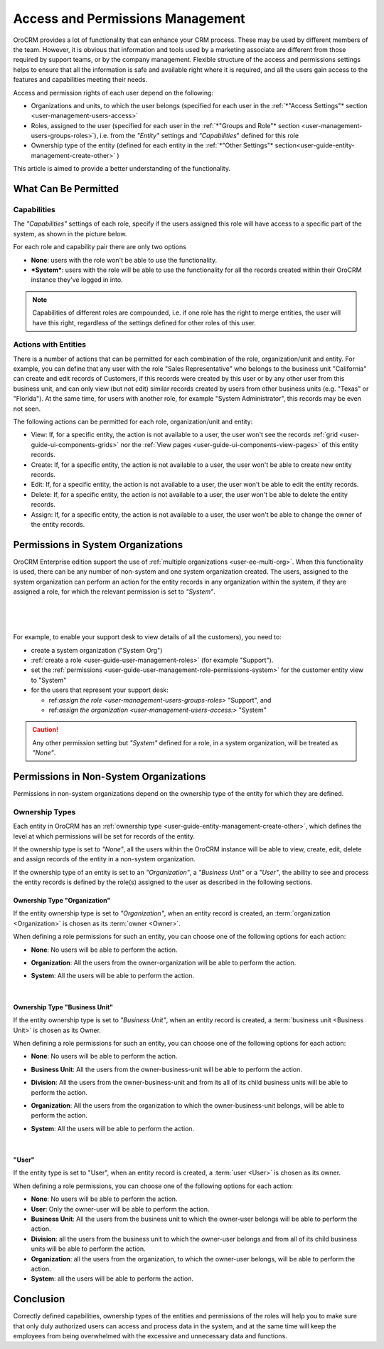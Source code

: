 .. _user-guide-user-management-permissions:

Access and Permissions Management
=================================

OroCRM provides a lot of functionality that can enhance your CRM process. These may be used by different members of the 
team. However, it is obvious that information and tools used by a marketing associate are different from 
those required by support teams, or by the company management. Flexible structure of the access and permissions settings 
helps to ensure that all the information is safe and available right where it is required, and all the users gain access 
to the features and capabilities meeting their needs.

Access and permission rights of each user depend on the following: 

- Organizations and units, to which the user belongs (specified for each user in the 
  :ref:`*"Access Settings"* section <user-management-users-access>` 
  
- Roles, assigned to the user (specified for each user in the 
  :ref:`*"Groups and Role"* section <user-management-users-groups-roles>`), i.e. from the *"Entity"* settings and 
  *"Capabilities*" defined for this role

- Ownership type of the entity (defined for each entity in the 
  :ref:`*"Other Settings"* section<user-guide-entity-management-create-other>` )  

This article is aimed to provide a better understanding of the functionality. 


.. _user-guide-user-management-role-permissions:

What Can Be Permitted
---------------------

Capabilities
^^^^^^^^^^^^

The *"Capabilities"* settings of each role, specify if the users assigned this role will have access to a specific 
part of the system, as shown in the picture below.

.. image:: ./img/user_management/role_entity_dropdown.png

For each role and capability pair there are only two options 

- **None**: users with the role won't be able to use the functionality.
- ***System***: users with the role will be able to use the functionality for all the records created within their
  OroCRM instance they've logged in into.
  
.. note::

    Capabilities of different roles are compounded, i.e. if one role has the right to merge entities, the user will 
    have this right, regardless of the settings defined for other roles of this user.
    

Actions with Entities    
^^^^^^^^^^^^^^^^^^^^^

There is a number of actions that can be permitted for each combination of the role, organization/unit and entity.
For example, you can define that any user with the role "Sales Representative" who belongs to the business unit 
"California" can create and edit records of Customers, if this records were created by this user or by any other user 
from this business unit, and can only view (but not edit) similar records created by users from other business units 
(e.g. "Texas" or "Florida"). At the same time, for users with another role, for example "System Administrator", this 
records may be even not seen.

The following actions can be permitted for each role, organization/unit and entity:
  
  
- View: If, for a specific entity, the action is not available to a user, the user won't see the records 
  :ref:`grid <user-guide-ui-components-grids>` nor the :ref:`View pages <user-guide-ui-components-view-pages>` 
  of this entity records.
  
- Create: If, for a specific entity, the action is not available to a user, the user won't be able to create new entity 
  records.

- Edit: If, for a specific entity, the action is not available to a user, the user won't be able to edit the entity 
  records.

- Delete: If, for a specific entity, the action is not available to a user, the user won't be able to delete the
  entity records.
  
- Assign: If, for a specific entity, the action is not available to a user, the user won't be able to change the owner 
  of the entity records.

.. image:: ./img/user_management/role_entity_dropdown.png


.. _user-guide-user-management-role-permissions-system:

Permissions in System Organizations
-----------------------------------

OroCRM Enterprise edition support the use of :ref:`multiple organizations <user-ee-multi-org>`. When this functionality
is used, there can be any number of non-system and one system organization created. The users, assigned to the system 
organization can perform an action for the entity records in any organization within the system, if they are assigned a 
role, for which the relevant permission is set to *"System"*.

      |
  
.. image:: ./img/multi_org/multi_org_permission.png

|

For example, to enable your support desk to view details of all the customers), you need to:

- create a system organization ("System Org")

-  :ref:`create a role <user-guide-user-management-roles>` (for example "Support"). 

- set the :ref:`permissions <user-guide-user-management-role-permissions-system>` for the customer entity view to 
  "System"

- for the users that represent your support desk:

  - ref:`assign the role <user-management-users-groups-roles>` "Support", and
  - ref:`assign the organization <user-management-users-access:>` "System"
  
  
.. caution::

    Any other permission setting but *"System"* defined for a role, in a system organization, will be treated as 
    *"None"*.


.. _user-guide-user-management-role-permissions-non-system:
    
Permissions in Non-System Organizations
---------------------------------------

Permissions in non-system organizations depend on the ownership type of the entity for which they are defined.


.. _user-guide-user-management-permissions-ownership-type:

Ownership Types
^^^^^^^^^^^^^^^

Each entity in OroCRM has an :ref:`ownership type <user-guide-entity-management-create-other>`, which defines the 
level at which permissions will be set for records of the entity.

If the ownership type is set to *"None"*, all the users
within the OroCRM instance will be able to view, create, edit, delete and assign records of the entity in a non-system 
organization. 

If the ownership type of an entity is set to an *"Organization"*, a *"Business Unit"* or a *"User"*, the ability to see 
and process the entity records is defined by the role(s) assigned to the user as described in the following sections.


Ownership Type "Organization"
"""""""""""""""""""""""""""""

If the entity ownership type is set to *"Organization"*, when an entity record is created, an 
:term:`organization <Organization>` is chosen as its :term:`owner <Owner>`. 

When defining a role permissions for such an entity, you can choose one of the following options for each action: 

- **None**: No users will be able to perform the action.
- **Organization**: All the users from the owner-organization will be able to perform the action.
- **System**: All the users will be able to perform the action.

  |

Ownership Type "Business Unit"
""""""""""""""""""""""""""""""

If the entity ownership type is set to *"Business Unit"*, when an entity record is created, a 
:term:`business unit <Business Unit>` is chosen as its Owner. 


When defining a role permissions for such an entity, you can choose one of the following options for each action: 

- **None**:  No users will be able to perform the action.
- **Business Unit**: All the users from the owner-business-unit will be able to perform the action.
- **Division**: All the users from the owner-business-unit and from its all of its child business units will be able to 
  perform the action.
- **Organization**: All the users from the organization to which the owner-business-unit belongs, will be able to 
  perform the action.
- **System**: All the users will be able to perform the action.

  |

"User"
""""""

If the entity type is set to "User", when an entity record is created, a :term:`user <User>` is chosen as its owner. 

When defining a role permissions, you can choose one of the following options for each action: 

- **None**: No users will be able to perform the action.
- **User**: Only the owner-user will be able to perform the action.
- **Business Unit**: All the users from the business unit to which the owner-user belongs will be able to perform the 
  action.
- **Division**: all the users from the business unit to which the owner-user belongs and from all of its child business 
  units will be able to perform the action.
- **Organization**: all the users from the organization, to which the owner-user belongs, will be able to perform the 
  action.
- **System**: all the users will be able to perform the action.


Conclusion
----------

Correctly defined capabilities, ownership types of the entities and permissions of the roles will help you to make sure 
that only duly authorized users can access and process data in the system, and at the same time will keep the employees 
from being overwhelmed with the excessive and unnecessary data and functions. 